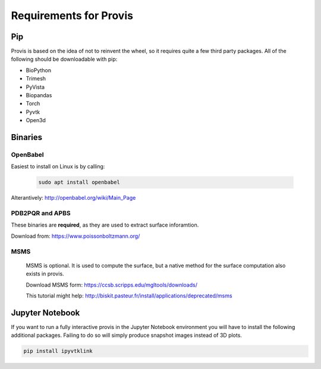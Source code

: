 Requirements for Provis
=========================

Pip
----------------------

Provis is based on the idea of not to reinvent the wheel, so it requires quite a few third party packages. All of the following should be downloadable with pip:

* BioPython
* Trimesh
* PyVista
* Biopandas
* Torch
* Pyvtk
* Open3d

Binaries
----------------------

OpenBabel
^^^^^^^^^^^^^^^

Easiest to install on Linux is by calling:

 .. code-block:: bash

   sudo apt install openbabel

Alterantively: http://openbabel.org/wiki/Main_Page


PDB2PQR and APBS
^^^^^^^^^^^^^^^^^^^^^

These binaries are **required**, as they are used to extract surface inforamtion.

Download from: https://www.poissonboltzmann.org/


MSMS
^^^^^^^^^^^^^^^^^^^^^^
 MSMS is optional. It is used to compute the surface, but a native method for the surface computation also exists in provis.

 Download MSMS form:
 https://ccsb.scripps.edu/mgltools/downloads/

 This tutorial might help:
 http://biskit.pasteur.fr/install/applications/deprecated/msms
   
   
Jupyter Notebook
---------------------

If you want to run a fully interactive provis in the Jupyter Notebook environment you will have to install the following additional packages. Failing to do so will simply produce snapshot images instead of 3D plots.

.. code-block:: bash

    pip install ipyvtklink
